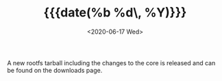 #+TITLE: {{{date(%b %d\, %Y)}}}
#+DATE: <2020-06-17 Wed>

A new rootfs tarball including the changes to the core is released and can be
found on the downloads page.
